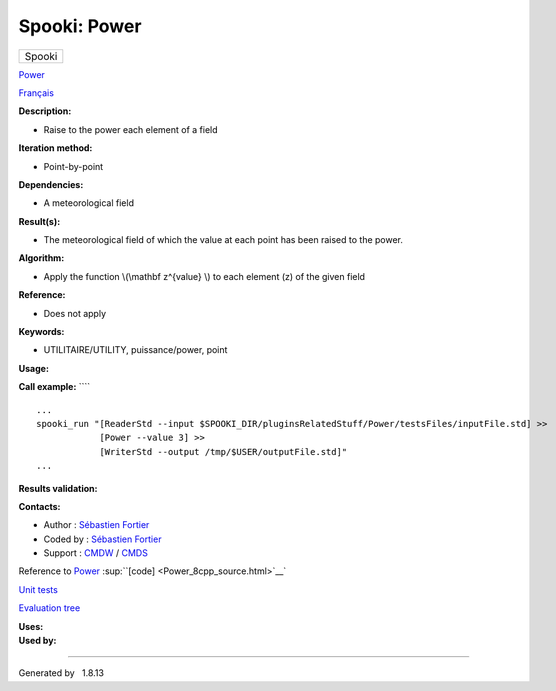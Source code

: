 =============
Spooki: Power
=============

.. raw:: html

   <div id="top">

.. raw:: html

   <div id="titlearea">

+--------------------------------------------------------------------------+
| .. raw:: html                                                            |
|                                                                          |
|    <div id="projectname">                                                |
|                                                                          |
| Spooki                                                                   |
|                                                                          |
| .. raw:: html                                                            |
|                                                                          |
|    </div>                                                                |
+--------------------------------------------------------------------------+

.. raw:: html

   </div>

.. raw:: html

   <div id="main-nav">

.. raw:: html

   </div>

.. raw:: html

   <div id="MSearchSelectWindow"
   onmouseover="return searchBox.OnSearchSelectShow()"
   onmouseout="return searchBox.OnSearchSelectHide()"
   onkeydown="return searchBox.OnSearchSelectKey(event)">

.. raw:: html

   </div>

.. raw:: html

   <div id="MSearchResultsWindow">

.. raw:: html

   </div>

.. raw:: html

   </div>

.. raw:: html

   <div class="header">

.. raw:: html

   <div class="headertitle">

.. raw:: html

   <div class="title">

`Power <classPower.html>`__

.. raw:: html

   </div>

.. raw:: html

   </div>

.. raw:: html

   </div>

.. raw:: html

   <div class="contents">

.. raw:: html

   <div class="textblock">

`Français <../../spooki_french_doc/html/pluginPower.html>`__

**Description:**

-  Raise to the power each element of a field

**Iteration method:**

-  Point-by-point

**Dependencies:**

-  A meteorological field

**Result(s):**

-  The meteorological field of which the value at each point has been
   raised to the power.

**Algorithm:**

-  Apply the function \\(\\mathbf z^{value} \\) to each element (z) of
   the given field

**Reference:**

-  Does not apply

**Keywords:**

-  UTILITAIRE/UTILITY, puissance/power, point

**Usage:**

**Call example:** ````

::

        ...
        spooki_run "[ReaderStd --input $SPOOKI_DIR/pluginsRelatedStuff/Power/testsFiles/inputFile.std] >>
                    [Power --value 3] >>
                    [WriterStd --output /tmp/$USER/outputFile.std]"
        ...

**Results validation:**

**Contacts:**

-  Author : `Sébastien
   Fortier <https://wiki.cmc.ec.gc.ca/wiki/User:Fortiers>`__
-  Coded by : `Sébastien
   Fortier <https://wiki.cmc.ec.gc.ca/wiki/User:Fortiers>`__
-  Support : `CMDW <https://wiki.cmc.ec.gc.ca/wiki/CMDW>`__ /
   `CMDS <https://wiki.cmc.ec.gc.ca/wiki/CMDS>`__

Reference to `Power <classPower.html>`__
:sup:``[code] <Power_8cpp_source.html>`__`

`Unit tests <PowerTests_8cpp.html>`__

`Evaluation tree <Power_graph.png>`__

| **Uses:**

| **Used by:**

.. raw:: html

   </div>

.. raw:: html

   </div>

--------------

Generated by  |doxygen| 1.8.13

.. |doxygen| image:: doxygen.png
   :class: footer
   :target: http://www.doxygen.org/index.html
